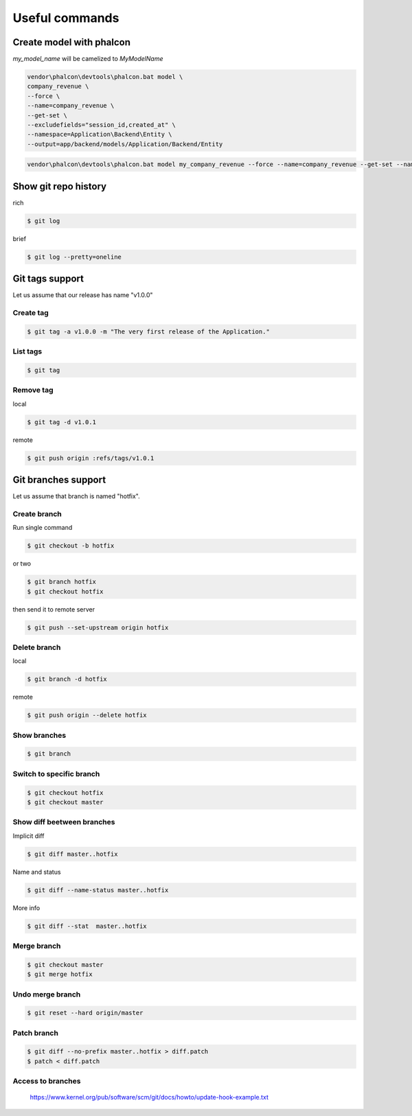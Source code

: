 Useful commands
---------------

Create model with phalcon
=========================

`my_model_name` will be camelized to `MyModelName`

.. code-block:: bash

    vendor\phalcon\devtools\phalcon.bat model \
    company_revenue \
    --force \
    --name=company_revenue \
    --get-set \
    --excludefields="session_id,created_at" \
    --namespace=Application\Backend\Entity \
    --output=app/backend/models/Application/Backend/Entity

.. code-block:: bat

    vendor\phalcon\devtools\phalcon.bat model my_company_revenue --force --name=company_revenue --get-set --namespace=Application\Backend\Entity --output=app\backend\models\Application\Backend\Entity

Show git repo history
=====================

rich

.. code-block:: bash

    $ git log

brief

.. code-block:: bash

    $ git log --pretty=oneline


Git tags support
================

Let us assume that our release has name "v1.0.0"

Create tag
~~~~~~~~~~

.. code-block:: bash

    $ git tag -a v1.0.0 -m "The very first release of the Application."

List tags
~~~~~~~~~

.. code-block:: bash

    $ git tag

Remove tag
~~~~~~~~~~

local

.. code-block:: bash

    $ git tag -d v1.0.1

remote

.. code-block:: bash

    $ git push origin :refs/tags/v1.0.1




Git branches support
====================

Let us assume that branch is named "hotfix".

Create branch
~~~~~~~~~~~~~

Run single command

.. code-block:: bash

    $ git checkout -b hotfix

or two

.. code-block:: bash

    $ git branch hotfix
    $ git checkout hotfix

then send it to remote server

.. code-block:: bash

    $ git push --set-upstream origin hotfix

Delete branch
~~~~~~~~~~~~~

local

.. code-block:: bash

    $ git branch -d hotfix

remote

.. code-block:: bash

    $ git push origin --delete hotfix

Show branches
~~~~~~~~~~~~~

.. code-block:: bash

    $ git branch

Switch to specific branch
~~~~~~~~~~~~~~~~~~~~~~~~~

.. code-block:: bash

    $ git checkout hotfix
    $ git checkout master

Show diff beetween branches
~~~~~~~~~~~~~~~~~~~~~~~~~~~

Implicit diff

.. code-block:: bash

    $ git diff master..hotfix

Name and status

.. code-block:: bash

    $ git diff --name-status master..hotfix

More info

.. code-block:: bash

    $ git diff --stat  master..hotfix


Merge branch
~~~~~~~~~~~~

.. code-block:: bash

    $ git checkout master
    $ git merge hotfix

Undo merge branch
~~~~~~~~~~~~~~~~~

.. code-block:: bash

    $ git reset --hard origin/master


Patch branch
~~~~~~~~~~~~

.. code-block:: bash

    $ git diff --no-prefix master..hotfix > diff.patch
    $ patch < diff.patch

Access to branches
~~~~~~~~~~~~~~~~~~

    https://www.kernel.org/pub/software/scm/git/docs/howto/update-hook-example.txt

